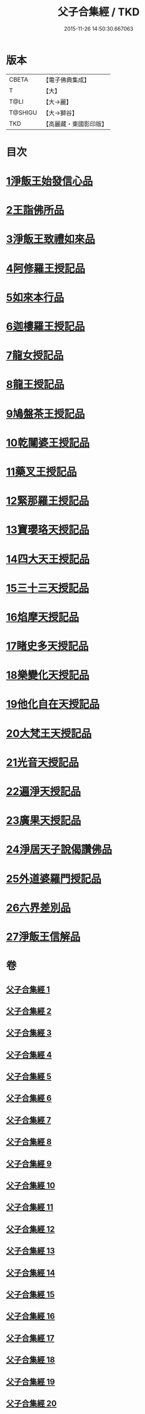#+TITLE: 父子合集經 / TKD
#+DATE: 2015-11-26 14:50:30.667063
* 版本
 |     CBETA|【電子佛典集成】|
 |         T|【大】     |
 |      T@LI|【大→麗】   |
 |   T@SHIGU|【大→獅谷】  |
 |       TKD|【高麗藏・東國影印版】|

* 目次
* [[file:KR6f0012_001.txt::001-0919a8][1淨飯王始發信心品]]
* [[file:KR6f0012_002.txt::0924b18][2王詣佛所品]]
* [[file:KR6f0012_003.txt::003-0925a13][3淨飯王致禮如來品]]
* [[file:KR6f0012_003.txt::0926a1][4阿修羅王授記品]]
* [[file:KR6f0012_004.txt::004-0928c13][5如來本行品]]
* [[file:KR6f0012_004.txt::0930b14][6迦樓羅王授記品]]
* [[file:KR6f0012_005.txt::005-0931b15][7龍女授記品]]
* [[file:KR6f0012_005.txt::0933a6][8龍王授記品]]
* [[file:KR6f0012_006.txt::006-0934a16][9鳩盤茶王授記品]]
* [[file:KR6f0012_006.txt::0934c28][10乾闥婆王授記品]]
* [[file:KR6f0012_006.txt::0936a3][11藥叉王授記品]]
* [[file:KR6f0012_007.txt::007-0936c26][12緊那羅王授記品]]
* [[file:KR6f0012_007.txt::0939a4][13寶瓔珞天授記品]]
* [[file:KR6f0012_008.txt::008-0939c16][14四大天王授記品]]
* [[file:KR6f0012_008.txt::0940c22][15三十三天授記品]]
* [[file:KR6f0012_008.txt::0941c21][16焰摩天授記品]]
* [[file:KR6f0012_009.txt::009-0943a14][17睹史多天授記品]]
* [[file:KR6f0012_009.txt::0944b10][18樂變化天授記品]]
* [[file:KR6f0012_009.txt::0945a29][19他化自在天授記品]]
* [[file:KR6f0012_010.txt::010-0946b10][20大梵王天授記品]]
* [[file:KR6f0012_010.txt::0947c25][21光音天授記品]]
* [[file:KR6f0012_011.txt::011-0949b26][22遍淨天授記品]]
* [[file:KR6f0012_011.txt::0951b25][23廣果天授記品]]
* [[file:KR6f0012_013.txt::013-0954c18][24淨居天子說偈讚佛品]]
* [[file:KR6f0012_015.txt::015-0961b14][25外道婆羅門授記品]]
* [[file:KR6f0012_016.txt::016-0964b14][26六界差別品]]
* [[file:KR6f0012_019.txt::019-0971b26][27淨飯王信解品]]
* 卷
** [[file:KR6f0012_001.txt][父子合集經 1]]
** [[file:KR6f0012_002.txt][父子合集經 2]]
** [[file:KR6f0012_003.txt][父子合集經 3]]
** [[file:KR6f0012_004.txt][父子合集經 4]]
** [[file:KR6f0012_005.txt][父子合集經 5]]
** [[file:KR6f0012_006.txt][父子合集經 6]]
** [[file:KR6f0012_007.txt][父子合集經 7]]
** [[file:KR6f0012_008.txt][父子合集經 8]]
** [[file:KR6f0012_009.txt][父子合集經 9]]
** [[file:KR6f0012_010.txt][父子合集經 10]]
** [[file:KR6f0012_011.txt][父子合集經 11]]
** [[file:KR6f0012_012.txt][父子合集經 12]]
** [[file:KR6f0012_013.txt][父子合集經 13]]
** [[file:KR6f0012_014.txt][父子合集經 14]]
** [[file:KR6f0012_015.txt][父子合集經 15]]
** [[file:KR6f0012_016.txt][父子合集經 16]]
** [[file:KR6f0012_017.txt][父子合集經 17]]
** [[file:KR6f0012_018.txt][父子合集經 18]]
** [[file:KR6f0012_019.txt][父子合集經 19]]
** [[file:KR6f0012_020.txt][父子合集經 20]]
